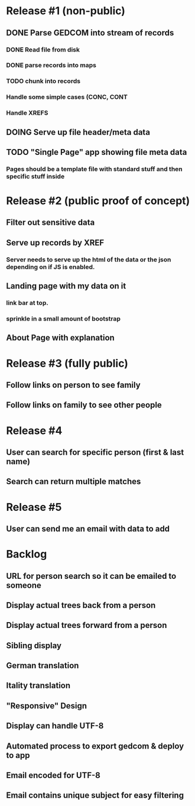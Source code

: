 #+TODO: TODO DOING | DONE CNCL

* Release #1 (non-public)
** DONE Parse GEDCOM into stream of records
*** DONE Read file from disk
*** DONE parse records into maps
*** TODO chunk into records
*** Handle some simple cases (CONC, CONT
*** Handle XREFS
** DOING Serve up file header/meta data
** TODO "Single Page" app showing file meta data
*** Pages should be a template file with standard stuff and then specific stuff inside
* Release #2 (public proof of concept)
** Filter out sensitive data
** Serve up records by XREF
*** Server needs to serve up the html of the data or the json depending on if JS is enabled.
** Landing page with my data on it
*** link bar at top.
*** sprinkle in a small amount of bootstrap
** About Page with explanation
* Release #3 (fully public)
** Follow links on person to see family
** Follow links on family to see other people
* Release #4 
** User can search for specific person (first & last name)
** Search can return multiple matches
* Release #5 
** User can send me an email with data to add


* Backlog
** URL for person search so it can be emailed to someone
** Display actual trees back from a person
** Display actual trees forward from a person
** Sibling display
** German translation
** Itality translation
** "Responsive" Design
** Display can handle UTF-8
** Automated process to export gedcom & deploy to app
** Email encoded for UTF-8
** Email contains unique subject for easy filtering
